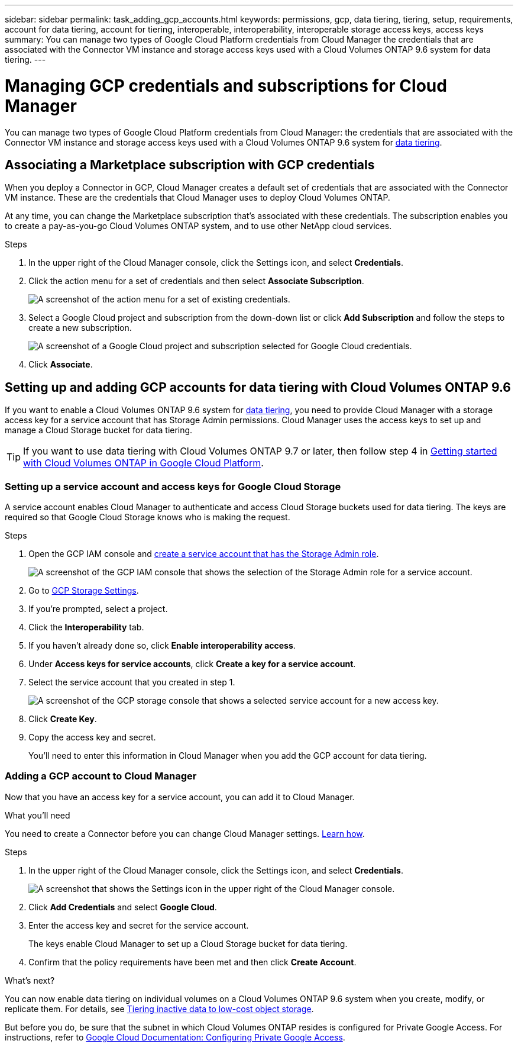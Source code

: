 ---
sidebar: sidebar
permalink: task_adding_gcp_accounts.html
keywords: permissions, gcp, data tiering, tiering, setup, requirements, account for data tiering, account for tiering, interoperable, interoperability, interoperable storage access keys, access keys
summary: You can manage two types of Google Cloud Platform credentials from Cloud Manager the credentials that are associated with the Connector VM instance and storage access keys used with a Cloud Volumes ONTAP 9.6 system for data tiering.
---

= Managing GCP credentials and subscriptions for Cloud Manager
:hardbreaks:
:nofooter:
:icons: font
:linkattrs:
:imagesdir: ./media/

[.lead]
You can manage two types of Google Cloud Platform credentials from Cloud Manager: the credentials that are associated with the Connector VM instance and storage access keys used with a Cloud Volumes ONTAP 9.6 system for link:concept_data_tiering.html[data tiering].

== Associating a Marketplace subscription with GCP credentials

When you deploy a Connector in GCP, Cloud Manager creates a default set of credentials that are associated with the Connector VM instance. These are the credentials that Cloud Manager uses to deploy Cloud Volumes ONTAP.

At any time, you can change the Marketplace subscription that's associated with these credentials. The subscription enables you to create a pay-as-you-go Cloud Volumes ONTAP system, and to use other NetApp cloud services.

.Steps

. In the upper right of the Cloud Manager console, click the Settings icon, and select *Credentials*.

. Click the action menu for a set of credentials and then select *Associate Subscription*.
+
image:screenshot_gcp_add_subscription.png[A screenshot of the action menu for a set of existing credentials.]

. Select a Google Cloud project and subscription from the down-down list or click *Add Subscription* and follow the steps to create a new subscription.
+
image:screenshot_gcp_associate.gif[A screenshot of a Google Cloud project and subscription selected for Google Cloud credentials.]

. Click *Associate*.

== Setting up and adding GCP accounts for data tiering with Cloud Volumes ONTAP 9.6

If you want to enable a Cloud Volumes ONTAP 9.6 system for link:concept_data_tiering.html[data tiering], you need to provide Cloud Manager with a storage access key for a service account that has Storage Admin permissions. Cloud Manager uses the access keys to set up and manage a Cloud Storage bucket for data tiering.

TIP: If you want to use data tiering with Cloud Volumes ONTAP 9.7 or later, then follow step 4 in link:task_getting_started_gcp.html[Getting started with Cloud Volumes ONTAP in Google Cloud Platform].

=== Setting up a service account and access keys for Google Cloud Storage

A service account enables Cloud Manager to authenticate and access Cloud Storage buckets used for data tiering. The keys are required so that Google Cloud Storage knows who is making the request.

.Steps

. Open the GCP IAM console and https://cloud.google.com/iam/docs/creating-custom-roles#creating_a_custom_role[create a service account that has the Storage Admin role^].
+
image:screenshot_gcp_service_account_role.gif[A screenshot of the GCP IAM console that shows the selection of the Storage Admin role for a service account.]

. Go to https://console.cloud.google.com/storage/settings[GCP Storage Settings^].

. If you're prompted, select a project.

. Click the *Interoperability* tab.

. If you haven't already done so, click *Enable interoperability access*.

. Under *Access keys for service accounts*, click *Create a key for a service account*.

. Select the service account that you created in step 1.
+
image:screenshot_gcp_access_key.gif[A screenshot of the GCP storage console that shows a selected service account for a new access key.]

. Click *Create Key*.

. Copy the access key and secret.
+
You'll need to enter this information in Cloud Manager when you add the GCP account for data tiering.

=== Adding a GCP account to Cloud Manager

Now that you have an access key for a service account, you can add it to Cloud Manager.

.What you'll need

You need to create a Connector before you can change Cloud Manager settings. link:concept_connectors.html#how-to-create-a-connector[Learn how].

.Steps

. In the upper right of the Cloud Manager console, click the Settings icon, and select *Credentials*.
+
image:screenshot_settings_icon.gif[A screenshot that shows the Settings icon in the upper right of the Cloud Manager console.]

. Click *Add Credentials* and select *Google Cloud*.

. Enter the access key and secret for the service account.
+
The keys enable Cloud Manager to set up a Cloud Storage bucket for data tiering.

. Confirm that the policy requirements have been met and then click *Create Account*.

.What's next?

You can now enable data tiering on individual volumes on a Cloud Volumes ONTAP 9.6 system when you create, modify, or replicate them. For details, see link:task_tiering.html[Tiering inactive data to low-cost object storage].

But before you do, be sure that the subnet in which Cloud Volumes ONTAP resides is configured for Private Google Access. For instructions, refer to https://cloud.google.com/vpc/docs/configure-private-google-access[Google Cloud Documentation: Configuring Private Google Access^].
